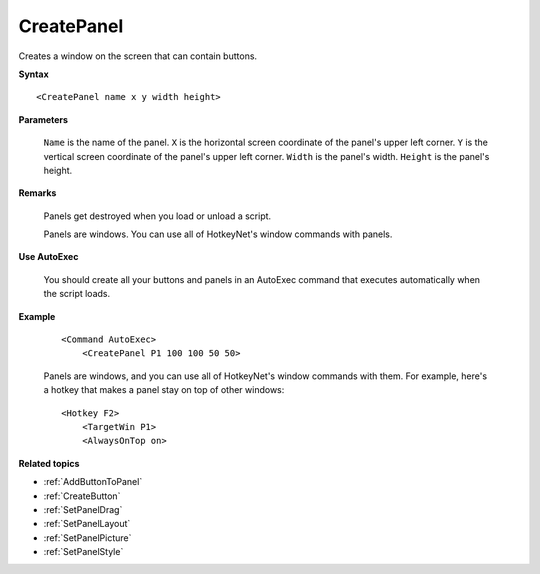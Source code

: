 .. _CreatePanel:

CreatePanel
==============================================================================
Creates a window on the screen that can contain buttons.

**Syntax**

::

    <CreatePanel name x y width height>

**Parameters**

    ``Name`` is the name of the panel.
    ``X`` is the horizontal screen coordinate of the panel's upper left corner.
    ``Y`` is the vertical screen coordinate of the panel's upper left corner.
    ``Width`` is the panel's width.
    ``Height`` is the panel's height.

**Remarks**

    Panels get destroyed when you load or unload a script.

    Panels are windows. You can use all of HotkeyNet's window commands with panels.

**Use AutoExec**

    You should create all your buttons and panels in an AutoExec command that executes automatically when the script loads.

**Example**

    ::

        <Command AutoExec>
            <CreatePanel P1 100 100 50 50>


    Panels are windows, and you can use all of HotkeyNet's window commands with them. For example, here's a hotkey that makes a panel stay on top of other windows:


    ::

        <Hotkey F2>
            <TargetWin P1>
            <AlwaysOnTop on>

**Related topics**

- :ref:`AddButtonToPanel`
- :ref:`CreateButton`
- :ref:`SetPanelDrag`
- :ref:`SetPanelLayout`
- :ref:`SetPanelPicture`
- :ref:`SetPanelStyle`

